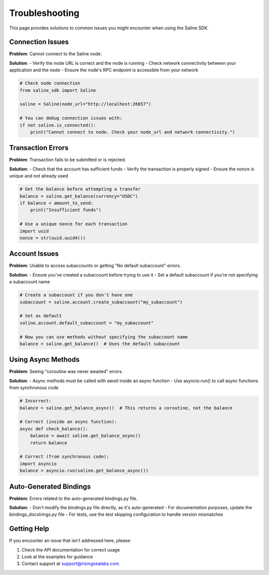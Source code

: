 ===============
Troubleshooting
===============

This page provides solutions to common issues you might encounter when using the Saline SDK.

Connection Issues
----------------

**Problem**: Cannot connect to the Saline node.

**Solution**: 
- Verify the node URL is correct and the node is running
- Check network connectivity between your application and the node
- Ensure the node's RPC endpoint is accessible from your network

.. code-block:: python

    # Check node connection
    from saline_sdk import Saline
    
    saline = Saline(node_url="http://localhost:26657")
    
    # You can debug connection issues with:
    if not saline.is_connected():
        print("Cannot connect to node. Check your node_url and network connectivity.")

Transaction Errors
----------------

**Problem**: Transaction fails to be submitted or is rejected.

**Solution**:
- Check that the account has sufficient funds
- Verify the transaction is properly signed
- Ensure the nonce is unique and not already used

.. code-block:: python

    # Get the balance before attempting a transfer
    balance = saline.get_balance(currency="USDC")
    if balance < amount_to_send:
        print("Insufficient funds")
    
    # Use a unique nonce for each transaction
    import uuid
    nonce = str(uuid.uuid4())

Account Issues
------------

**Problem**: Unable to access subaccounts or getting "No default subaccount" errors.

**Solution**:
- Ensure you've created a subaccount before trying to use it
- Set a default subaccount if you're not specifying a subaccount name

.. code-block:: python

    # Create a subaccount if you don't have one
    subaccount = saline.account.create_subaccount("my_subaccount")
    
    # Set as default
    saline.account.default_subaccount = "my_subaccount"
    
    # Now you can use methods without specifying the subaccount name
    balance = saline.get_balance()  # Uses the default subaccount

Using Async Methods
----------------

**Problem**: Seeing "coroutine was never awaited" errors.

**Solution**:
- Async methods must be called with `await` inside an async function
- Use asyncio.run() to call async functions from synchronous code

.. code-block:: python

    # Incorrect:
    balance = saline.get_balance_async()  # This returns a coroutine, not the balance
    
    # Correct (inside an async function):
    async def check_balance():
        balance = await saline.get_balance_async()
        return balance
    
    # Correct (from synchronous code):
    import asyncio
    balance = asyncio.run(saline.get_balance_async())

Auto-Generated Bindings
---------------------

**Problem**: Errors related to the auto-generated bindings.py file.

**Solution**:
- Don't modify the bindings.py file directly, as it's auto-generated
- For documentation purposes, update the bindings_docstrings.py file
- For tests, use the test skipping configuration to handle version mismatches

Getting Help
-----------

If you encounter an issue that isn't addressed here, please:

1. Check the API documentation for correct usage
2. Look at the examples for guidance
3. Contact support at support@risingsealabs.com 